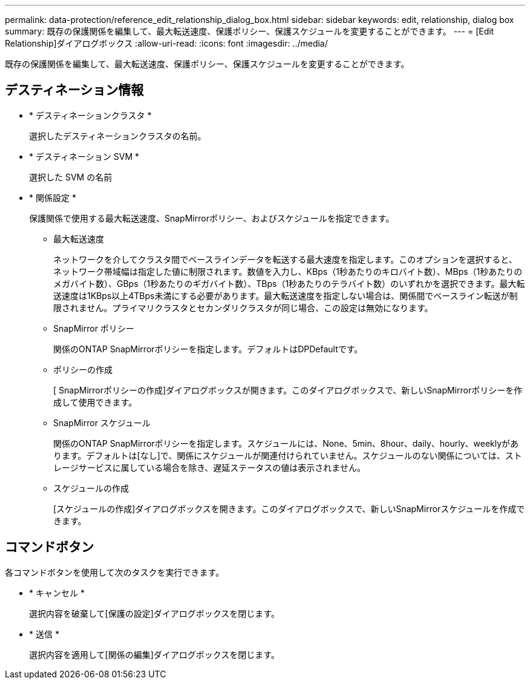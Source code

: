 ---
permalink: data-protection/reference_edit_relationship_dialog_box.html 
sidebar: sidebar 
keywords: edit, relationship, dialog box 
summary: 既存の保護関係を編集して、最大転送速度、保護ポリシー、保護スケジュールを変更することができます。 
---
= [Edit Relationship]ダイアログボックス
:allow-uri-read: 
:icons: font
:imagesdir: ../media/


[role="lead"]
既存の保護関係を編集して、最大転送速度、保護ポリシー、保護スケジュールを変更することができます。



== デスティネーション情報

* * デスティネーションクラスタ *
+
選択したデスティネーションクラスタの名前。

* * デスティネーション SVM *
+
選択した SVM の名前

* * 関係設定 *
+
保護関係で使用する最大転送速度、SnapMirrorポリシー、およびスケジュールを指定できます。

+
** 最大転送速度
+
ネットワークを介してクラスタ間でベースラインデータを転送する最大速度を指定します。このオプションを選択すると、ネットワーク帯域幅は指定した値に制限されます。数値を入力し、KBps（1秒あたりのキロバイト数）、MBps（1秒あたりのメガバイト数）、GBps（1秒あたりのギガバイト数）、TBps（1秒あたりのテラバイト数）のいずれかを選択できます。最大転送速度は1KBps以上4TBps未満にする必要があります。最大転送速度を指定しない場合は、関係間でベースライン転送が制限されません。プライマリクラスタとセカンダリクラスタが同じ場合、この設定は無効になります。

** SnapMirror ポリシー
+
関係のONTAP SnapMirrorポリシーを指定します。デフォルトはDPDefaultです。

** ポリシーの作成
+
[ SnapMirrorポリシーの作成]ダイアログボックスが開きます。このダイアログボックスで、新しいSnapMirrorポリシーを作成して使用できます。

** SnapMirror スケジュール
+
関係のONTAP SnapMirrorポリシーを指定します。スケジュールには、None、5min、8hour、daily、hourly、weeklyがあります。デフォルトは[なし]で、関係にスケジュールが関連付けられていません。スケジュールのない関係については、ストレージサービスに属している場合を除き、遅延ステータスの値は表示されません。

** スケジュールの作成
+
[スケジュールの作成]ダイアログボックスを開きます。このダイアログボックスで、新しいSnapMirrorスケジュールを作成できます。







== コマンドボタン

各コマンドボタンを使用して次のタスクを実行できます。

* * キャンセル *
+
選択内容を破棄して[保護の設定]ダイアログボックスを閉じます。

* * 送信 *
+
選択内容を適用して[関係の編集]ダイアログボックスを閉じます。


